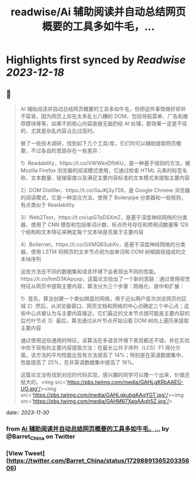 :PROPERTIES:
:title: readwise/Ai 辅助阅读并自动总结网页概要的工具多如牛毛，...
:END:

:PROPERTIES:
:author: [[Barret_China on Twitter]]
:full-title: "Ai 辅助阅读并自动总结网页概要的工具多如牛毛，..."
:category: [[tweets]]
:url: https://twitter.com/Barret_China/status/1729889136520335606
:image-url: https://pbs.twimg.com/profile_images/639253390522843136/c96rrAfr.jpg
:END:

* Highlights first synced by [[Readwise]] [[2023-12-18]]
** 📌
#+BEGIN_QUOTE
AI 辅助阅读并自动总结网页概要的工具多如牛毛，但把这件事情做好却并不容易，因为网页上存在太多乱七八糟的 DOM，包括导航菜单、广告和推荐模块等等，如果不抓核心内容直接无脑扔给 AI 处理，那效果一定是不佳的，尤其是杂乱内容占比过高时。

做了一些技术调研，找到如下几个工具/库，它们均可以辅助提取网页概要，不过各自的思路存在一些差异：

1）Readability，https://t.co/VWWknDfbKU，是一种基于规则的方法，被 Mozilla Firefox 浏览器的阅读模式使用，它通过检查 HTML 元素的标签名称、文本数量、链接密度以及满足主要内容标准的文本模式来提取主要内容

2）DOM Distiller，https://t.co/GaJKj3y728，是 Google Chrome 浏览器的阅读模式，它是一种混合方法，使用了 Boilerpipe 分类器和一些规则，有点类似于 Readability

3）Web2Text，https://t.co/upG7pDSXmZ，是基于深度神经网络的分类器，使用了 CNN 模型和包括单词计数、标点符号存在和停用词数量等 128 个结构和文本特征来确定每个文本块是否属于主要内容

4）Boilernet，https://t.co/GXMQB3ubXv，是基于深度神经网络的分类器，使用 LSTM 将网页的文本节点视为由单词和 DOM 树根路径组成的文本块序列

这些方法在不同的数据集和语言环境下会表现出不同的性能。https://t.co/hmD3KApuxp，这篇论文给出了一个新的思路：通过使用视觉特征从网页中提取主要内容，算法分为三个步骤：网格化、居中和扩展：

1）首先，算法创建一个类似棋盘的网格，用于近似用户首次浏览网页的区域
2）然后，从浏览器窗口、网页文档和网格的中心点确定三个中心点；这些中心点被认为与主要内容接近，它们最近的文本节点很可能是主要内容的后代叶节点
3）最后，算法通过从叶节点开始沿着 DOM 树向上遍历来提取主要内容

通过使用这些通用的特征，该算法在多语言环境下表现都还不错，并在实验中优于现有的主要内容提取方法：在最长公共子序列（LCS）F1 得分方面，该方法的平均性能比现有方法提高了 14%；特别是在英语数据集中，性能提高了 25%，在非英语数据集中提高了 16%。

这篇论文没有找到对应的代码实现，感兴趣的同学可以撸一个出来，价值还挺大的。<img src='https://pbs.twimg.com/media/GAHLgKRbAAEG-UO.jpg'/><img src='https://pbs.twimg.com/media/GAHLgkubgAAqYGT.jpg'/><img src='https://pbs.twimg.com/media/GAHM67XagAAqh5Z.jpg'/> 
#+END_QUOTE
    date:: [[2023-11-30]]
*** from _Ai 辅助阅读并自动总结网页概要的工具多如牛毛，..._ by @Barret_China on Twitter
*** [View Tweet](https://twitter.com/Barret_China/status/1729889136520335606)